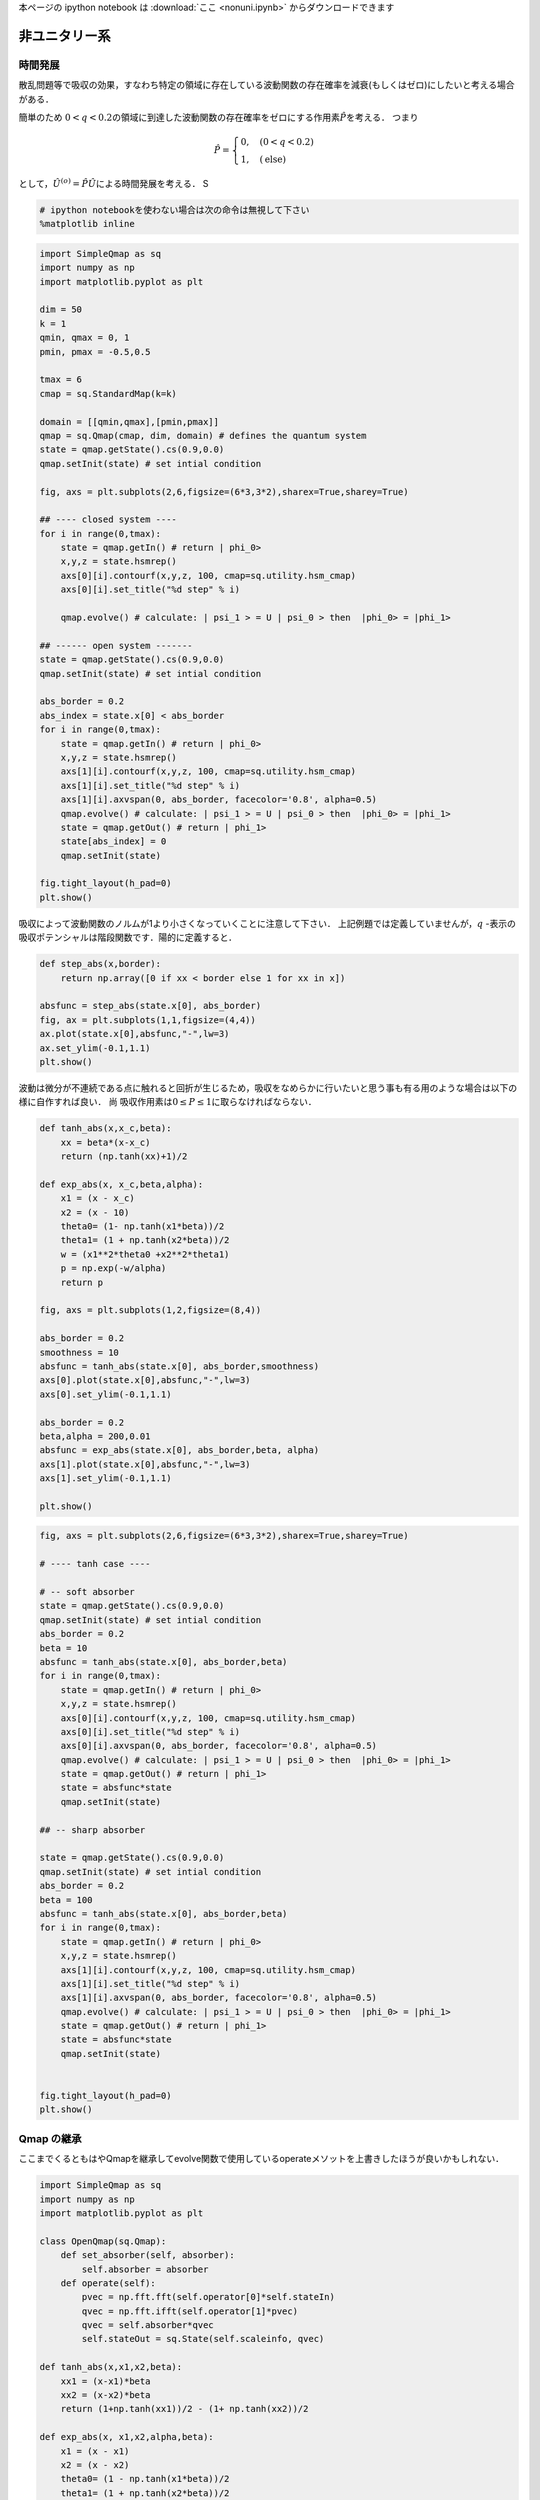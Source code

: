 
本ページの ipython notebook は :download:`ここ <nonuni.ipynb>` からダウンロードできます

非ユニタリー系
--------------

時間発展
~~~~~~~~

散乱問題等で吸収の効果，すなわち特定の領域に存在している波動関数の存在確率を減衰(もしくはゼロ)にしたいと考える場合がある．

簡単のため
:math:`0<q<0.2`\ の領域に到達した波動関数の存在確率をゼロにする作用素\ :math:`\hat{P}`\ を考える．
つまり

.. math::


   \hat{P} = \begin{cases}
   0, \quad (0<q<0.2)\\
   1, \quad (\text{else})
   \end{cases}

として，\ :math:`\hat{U}^{(o)}=\hat{P}\hat{U}`\ による時間発展を考える．
S

.. code:: python

    # ipython notebookを使わない場合は次の命令は無視して下さい
    %matplotlib inline

.. code:: python

    import SimpleQmap as sq
    import numpy as np
    import matplotlib.pyplot as plt
    
    dim = 50
    k = 1
    qmin, qmax = 0, 1
    pmin, pmax = -0.5,0.5
    
    tmax = 6
    cmap = sq.StandardMap(k=k)
    
    domain = [[qmin,qmax],[pmin,pmax]]
    qmap = sq.Qmap(cmap, dim, domain) # defines the quantum system
    state = qmap.getState().cs(0.9,0.0) 
    qmap.setInit(state) # set intial condition
    
    fig, axs = plt.subplots(2,6,figsize=(6*3,3*2),sharex=True,sharey=True)
    
    ## ---- closed system ----
    for i in range(0,tmax):
        state = qmap.getIn() # return | phi_0>
        x,y,z = state.hsmrep()
        axs[0][i].contourf(x,y,z, 100, cmap=sq.utility.hsm_cmap)
        axs[0][i].set_title("%d step" % i)
    
        qmap.evolve() # calculate: | psi_1 > = U | psi_0 > then  |phi_0> = |phi_1>
    
    ## ------ open system -------
    state = qmap.getState().cs(0.9,0.0) 
    qmap.setInit(state) # set intial condition
    
    abs_border = 0.2
    abs_index = state.x[0] < abs_border
    for i in range(0,tmax):
        state = qmap.getIn() # return | phi_0>
        x,y,z = state.hsmrep()
        axs[1][i].contourf(x,y,z, 100, cmap=sq.utility.hsm_cmap)
        axs[1][i].set_title("%d step" % i)
        axs[1][i].axvspan(0, abs_border, facecolor='0.8', alpha=0.5)
        qmap.evolve() # calculate: | psi_1 > = U | psi_0 > then  |phi_0> = |phi_1>
        state = qmap.getOut() # return | phi_1>
        state[abs_index] = 0
        qmap.setInit(state)
        
    fig.tight_layout(h_pad=0)
    plt.show()



.. image:: nonuni_files/nonuni_3_0.png


吸収によって波動関数のノルムが1より小さくなっていくことに注意して下さい．
上記例題では定義していませんが，\ :math:`q`
-表示の吸収ポテンシャルは階段関数です．陽的に定義すると．

.. code:: python

    def step_abs(x,border):
        return np.array([0 if xx < border else 1 for xx in x])
    
    absfunc = step_abs(state.x[0], abs_border)
    fig, ax = plt.subplots(1,1,figsize=(4,4))
    ax.plot(state.x[0],absfunc,"-",lw=3)
    ax.set_ylim(-0.1,1.1)
    plt.show()



.. image:: nonuni_files/nonuni_5_0.png


波動は微分が不連続である点に触れると回折が生じるため，吸収をなめらかに行いたいと思う事も有る用のような場合は以下の様に自作すれば良い．
尚 吸収作用素は\ :math:`0\le P \le1`\ に取らなければならない．

.. code:: python

    def tanh_abs(x,x_c,beta):
        xx = beta*(x-x_c)
        return (np.tanh(xx)+1)/2
    
    def exp_abs(x, x_c,beta,alpha):
        x1 = (x - x_c)
        x2 = (x - 10)
        theta0= (1- np.tanh(x1*beta))/2
        theta1= (1 + np.tanh(x2*beta))/2
        w = (x1**2*theta0 +x2**2*theta1)
        p = np.exp(-w/alpha)
        return p
    
    fig, axs = plt.subplots(1,2,figsize=(8,4))
    
    abs_border = 0.2
    smoothness = 10
    absfunc = tanh_abs(state.x[0], abs_border,smoothness)
    axs[0].plot(state.x[0],absfunc,"-",lw=3)
    axs[0].set_ylim(-0.1,1.1)
    
    abs_border = 0.2
    beta,alpha = 200,0.01
    absfunc = exp_abs(state.x[0], abs_border,beta, alpha)
    axs[1].plot(state.x[0],absfunc,"-",lw=3)
    axs[1].set_ylim(-0.1,1.1)
    
    plt.show()



.. image:: nonuni_files/nonuni_7_0.png


.. code:: python

    fig, axs = plt.subplots(2,6,figsize=(6*3,3*2),sharex=True,sharey=True)
    
    # ---- tanh case ----
    
    # -- soft absorber
    state = qmap.getState().cs(0.9,0.0)
    qmap.setInit(state) # set intial condition
    abs_border = 0.2
    beta = 10
    absfunc = tanh_abs(state.x[0], abs_border,beta)
    for i in range(0,tmax):
        state = qmap.getIn() # return | phi_0>
        x,y,z = state.hsmrep()
        axs[0][i].contourf(x,y,z, 100, cmap=sq.utility.hsm_cmap)
        axs[0][i].set_title("%d step" % i)
        axs[0][i].axvspan(0, abs_border, facecolor='0.8', alpha=0.5)
        qmap.evolve() # calculate: | psi_1 > = U | psi_0 > then  |phi_0> = |phi_1>
        state = qmap.getOut() # return | phi_1>
        state = absfunc*state
        qmap.setInit(state)
    
    ## -- sharp absorber
    
    state = qmap.getState().cs(0.9,0.0)
    qmap.setInit(state) # set intial condition
    abs_border = 0.2
    beta = 100
    absfunc = tanh_abs(state.x[0], abs_border,beta)
    for i in range(0,tmax):
        state = qmap.getIn() # return | phi_0>
        x,y,z = state.hsmrep()
        axs[1][i].contourf(x,y,z, 100, cmap=sq.utility.hsm_cmap)
        axs[1][i].set_title("%d step" % i)
        axs[1][i].axvspan(0, abs_border, facecolor='0.8', alpha=0.5)
        qmap.evolve() # calculate: | psi_1 > = U | psi_0 > then  |phi_0> = |phi_1>
        state = qmap.getOut() # return | phi_1>
        state = absfunc*state
        qmap.setInit(state)
    
    
    fig.tight_layout(h_pad=0)
    plt.show()



.. image:: nonuni_files/nonuni_8_0.png


Qmap の継承
~~~~~~~~~~~

ここまでくるともはやQmapを継承してevolve関数で使用しているoperateメソットを上書きしたほうが良いかもしれない．

.. code:: python

    import SimpleQmap as sq
    import numpy as np
    import matplotlib.pyplot as plt
    
    class OpenQmap(sq.Qmap):
        def set_absorber(self, absorber):
            self.absorber = absorber
        def operate(self):
            pvec = np.fft.fft(self.operator[0]*self.stateIn)
            qvec = np.fft.ifft(self.operator[1]*pvec)
            qvec = self.absorber*qvec
            self.stateOut = sq.State(self.scaleinfo, qvec)
    
    def tanh_abs(x,x1,x2,beta):
        xx1 = (x-x1)*beta
        xx2 = (x-x2)*beta
        return (1+np.tanh(xx1))/2 - (1+ np.tanh(xx2))/2 
    
    def exp_abs(x, x1,x2,alpha,beta):
        x1 = (x - x1)
        x2 = (x - x2)
        theta0= (1 - np.tanh(x1*beta))/2
        theta1= (1 + np.tanh(x2*beta))/2
        w = (x1**2*theta0 +x2**2*theta1)
        p = np.exp(-w/alpha)
        return p
    
    dim = 50
    k = 1
    qmin, qmax = 0, 1
    pmin, pmax = -0.5,0.5
    
    tmax = 6
    cmap = sq.StandardMap(k=k)
    
    domain = [[qmin,qmax],[pmin,pmax]]
    qmap = OpenQmap(cmap, dim, domain) # defines the quantum system
    state = qmap.getState().cs(0.8,0.0)
    qmap.setInit(state) # set intial condition
    
    
    ## ---- tanh absorber  ----
    fig, axs = plt.subplots(2,6,figsize=(6*3,3*2),sharex=True,sharey=False)
    
    abs_x1= 0.25
    abs_x2 = 0.75
    beta=30
    absfunc = tanh_abs(state.x[0], abs_x1, abs_x2, beta)
    qmap.set_absorber(absfunc)
    for i in range(0,tmax):
        state = qmap.getIn() # return | phi_0>
        x,y,z = state.hsmrep()
        if i == 0:
            axs[0][i].plot(state.x[0], absfunc)
            axs[0][i].set_ylim(-0.1,1.1)
        else:
            axs[0][i].contourf(x,y,z, 100, cmap=sq.utility.hsm_cmap)
            axs[0][i].set_title("%d step" % i)
            axs[0][i].axvspan(0, abs_x1, facecolor='0.8', alpha=0.5)
            axs[0][i].axvspan(abs_x2,1, facecolor='0.8', alpha=0.5)
    
        qmap.evolve()
    
    ## ------ exp absorber  -------
    state = qmap.getState().cs(0.8,0.0)
    qmap.setInit(state) # set intial condition
    beta,alpha = 200,0.01
    absfunc = exp_abs(state.x[0], abs_x1,abs_x2, alpha,beta)
    qmap.set_absorber(absfunc)
    for i in range(0,tmax):
        state = qmap.getIn() # return | phi_0>
        x,y,z = state.hsmrep()
    
        if i == 0:
            axs[1][i].plot(state.x[0], absfunc)
            axs[1][i].set_ylim(-0.1,1.1)
        else:
            axs[1][i].contourf(x,y,z, 100, cmap=sq.utility.hsm_cmap)
            axs[1][i].set_title("%d step" % i)
            axs[1][i].axvspan(0, abs_x1, facecolor='0.8', alpha=0.5)
            axs[1][i].axvspan(abs_x2,1, facecolor='0.8', alpha=0.5)
    
        qmap.evolve()
    
    
    fig.tight_layout(h_pad=0)
    plt.show()



.. image:: nonuni_files/nonuni_10_0.png


:math:`p` -方向に吸収を入れたい場合は次のようにすると良いだろう．

.. code:: python

    class OpenQmap(sq.Qmap):
        def set_absorber(self, absorber):
            self.absorber = sq.State(self.scaleinfo, absorber)
        def operate(self):
            pvec = np.fft.fft(self.operator[0]*self.stateIn)
            qvec = np.fft.ifft(self.operator[1]*pvec)
            qvec = sq.State(self.scaleinfo, qvec)
            pvec = self.absorber*qvec.q2p()
            qvec = pvec.p2q()
            self.stateOut = sq.State(self.scaleinfo, qvec)
    
    dim = 50
    k = 1
    qmin, qmax = 0, 1
    pmin, pmax = -0.5,0.5
    
    tmax = 6
    cmap = sq.StandardMap(k=k)
    
    domain = [[qmin,qmax],[pmin,pmax]]
    qmap = OpenQmap(cmap, dim, domain) # defines the quantum system
    state = qmap.getState().cs(0.9,0.0)
    qmap.setInit(state) # set intial condition
    
    
    ## ---- tanh absorber  ----
    fig, axs = plt.subplots(1,6,figsize=(6*3,3),sharex=False,sharey=False)
    
    abs_x1= -0.3
    abs_x2 = 0.3
    beta=100
    absfunc = tanh_abs(state.x[1], abs_x1, abs_x2, beta)
    qmap.set_absorber(absfunc)
    for i in range(0,tmax):
        state = qmap.getIn() # return | phi_0>
        x,y,z = state.hsmrep()
        if i == 0:
            axs[i].plot(state.x[1], absfunc)
            axs[i].set_ylim(-0.1,1.1)
        else:
            axs[i].contourf(x,y,z, 100, cmap=sq.utility.hsm_cmap)
            axs[i].set_title("%d step" % i)
            axs[i].axhspan(pmin, abs_x1, facecolor='0.8', alpha=0.5)
            axs[i].axhspan(abs_x2,pmax, facecolor='0.8', alpha=0.5)
    
        qmap.evolve()
    plt.show()



.. image:: nonuni_files/nonuni_12_0.png


固有状態
~~~~~~~~

次に :math:`\hat{U}^{(o)}`\ の固有値問題を考える． Qmap
のoperatateを吸収作用素付きの時間発展を定義すればそのまま固有関数が求まる様になっている．

.. code:: python

    import SimpleQmap as sq
    import numpy as np
    import matplotlib.pyplot as plt
    
    class OpenQmap(sq.Qmap):
        def set_absorber(self, absorber):
            self.absorber = absorber
        def operate(self):
            pvec = np.fft.fft(self.operator[0]*self.stateIn)
            qvec = np.fft.ifft(self.operator[1]*pvec)
            qvec = self.absorber*qvec
            self.stateOut = sq.State(self.scaleinfo, qvec)
    
    def tanh_abs(x,x1,x2,beta):
        xx1 = (x-x1)*beta
        xx2 = (x-x2)*beta
        return (1+np.tanh(xx1))/2 - (1+ np.tanh(xx2))/2 
    
    def exp_abs(x, x1,x2,alpha,beta):
        x1 = (x - x1)
        x2 = (x - x2)
        theta0= (1 - np.tanh(x1*beta))/2
        theta1= (1 + np.tanh(x2*beta))/2
        w = (x1**2*theta0 +x2**2*theta1)
        p = np.exp(-w/alpha)
        return p
    
    dim = 70
    k = 1
    qmin, qmax = 0, 1
    pmin, pmax = -0.5,0.5
    
    cmap = sq.StandardMap(k=k)
    
    domain = [[qmin,qmax],[pmin,pmax]]
    qmap = OpenQmap(cmap, dim, domain) # defines the quantum system
    state = qmap.getState()
    ## ---- tanh absorber  ----
    fig, axs = plt.subplots(1,6,figsize=(6*3,3))
    
    abs_x1= 0.25
    abs_x2 = 0.75
    beta=100
    absfunc = tanh_abs(state.x[0], abs_x1, abs_x2, beta)
    qmap.set_absorber(absfunc)
    evals, evecs = qmap.eigen()
    
    theta = np.linspace(-np.pi,np.pi,100)
    z = np.exp(1.j*theta)
    axs[0].plot(z.real, z.imag, '-g')
    axs[0].plot(evals.real,evals.imag, 'o')
    axs[0].set_xlim(-1.1,1.1)
    axs[0].set_ylim(-1.1,1.1)
    for i, evec in enumerate(evecs):
        lx, = axs[0].plot(evals[i].real, evals[i].imag, 'o',markersize=10)
        x,y,z = evec.hsmrep()
        axs[i+1].contourf(x,y,z,100,cmap=sq.utility.hsm_cmap)
        axs[i+1].set_title("color=%s" % lx.get_color())
        if i >=4:
            break
    plt.show()



.. image:: nonuni_files/nonuni_14_0.png


